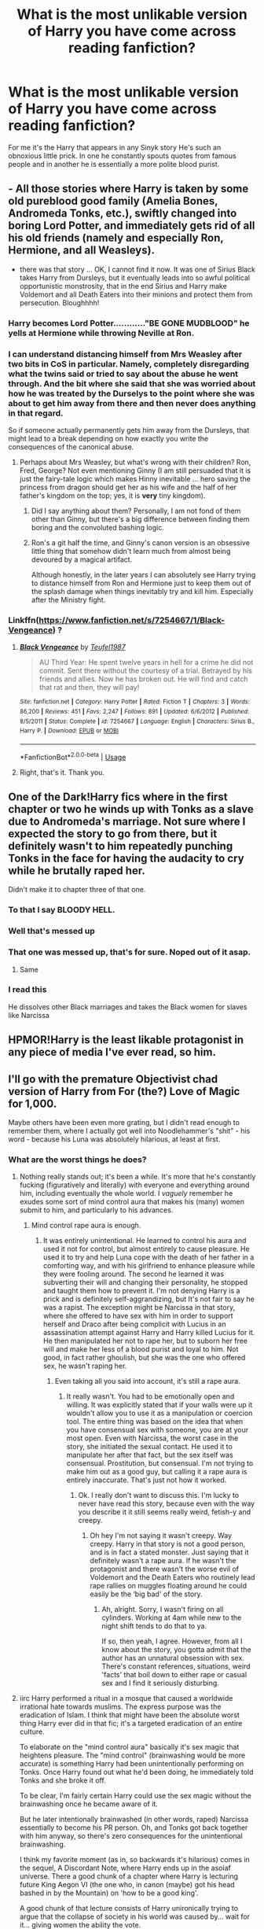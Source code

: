 #+TITLE: What is the most unlikable version of Harry you have come across reading fanfiction?

* What is the most unlikable version of Harry you have come across reading fanfiction?
:PROPERTIES:
:Author: TheAncientSun
:Score: 27
:DateUnix: 1596132705.0
:DateShort: 2020-Jul-30
:FlairText: Discussion
:END:
For me it's the Harry that appears in any Sinyk story He's such an obnoxious little prick. In one he constantly spouts quotes from famous people and in another he is essentially a more polite blood purist.


** - All those stories where Harry is taken by some old pureblood good family (Amelia Bones, Andromeda Tonks, etc.), swiftly changed into boring Lord Potter, and immediately gets rid of all his old friends (namely and especially Ron, Hermione, and all Weasleys).
- there was that story ... OK, I cannot find it now. It was one of Sirius Black takes Harry from Dursleys, but it eventually leads into so awful political opportunistic monstrosity, that in the end Sirius and Harry make Voldemort and all Death Eaters into their minions and protect them from persecution. Bloughhhh!
:PROPERTIES:
:Author: ceplma
:Score: 30
:DateUnix: 1596138919.0
:DateShort: 2020-Jul-31
:END:

*** Harry becomes Lord Potter............"BE GONE MUDBLOOD" he yells at Hermione while throwing Neville at Ron.
:PROPERTIES:
:Author: TheAncientSun
:Score: 28
:DateUnix: 1596139061.0
:DateShort: 2020-Jul-31
:END:


*** I can understand distancing himself from Mrs Weasley after two bits in CoS in particular. Namely, completely disregarding what the twins said or tried to say about the abuse he went through. And the bit where she said that she was worried about how he was treated by the Durselys to the point where she was about to get him away from there and then never does anything in that regard.

So if someone actually permanently gets him away from the Dursleys, that might lead to a break depending on how exactly you write the consequences of the canonical abuse.
:PROPERTIES:
:Author: Hellstrike
:Score: 9
:DateUnix: 1596145034.0
:DateShort: 2020-Jul-31
:END:

**** Perhaps about Mrs Weasley, but what's wrong with their children? Ron, Fred, George? Not even mentioning Ginny (I am still persuaded that it is just the fairy-tale logic which makes Hinny inevitable ... hero saving the princess from dragon should get her as his wife and the half of her father's kingdom on the top; yes, it is *very* tiny kingdom).
:PROPERTIES:
:Author: ceplma
:Score: 3
:DateUnix: 1596148713.0
:DateShort: 2020-Jul-31
:END:

***** Did I say anything about them? Personally, I am not fond of them other than Ginny, but there's a big difference between finding them boring and the convoluted bashing logic.
:PROPERTIES:
:Author: Hellstrike
:Score: 1
:DateUnix: 1596149848.0
:DateShort: 2020-Jul-31
:END:


***** Ron's a git half the time, and Ginny's canon version is an obsessive little thing that somehow didn't learn much from almost being devoured by a magical artifact.

Although honestly, in the later years I can absolutely see Harry trying to distance himself from Ron and Hermione just to keep them out of the splash damage when things inevitably try and kill him. Especially after the Ministry fight.
:PROPERTIES:
:Author: datcatburd
:Score: -6
:DateUnix: 1596153664.0
:DateShort: 2020-Jul-31
:END:


*** Linkffn([[https://www.fanfiction.net/s/7254667/1/Black-Vengeance]]) ?
:PROPERTIES:
:Author: jeffala
:Score: 1
:DateUnix: 1596154704.0
:DateShort: 2020-Jul-31
:END:

**** [[https://www.fanfiction.net/s/7254667/1/][*/Black Vengeance/*]] by [[https://www.fanfiction.net/u/1729392/Teufel1987][/Teufel1987/]]

#+begin_quote
  AU Third Year: He spent twelve years in hell for a crime he did not commit. Sent there without the courtesy of a trial. Betrayed by his friends and allies. Now he has broken out. He will find and catch that rat and then, they will pay!
#+end_quote

^{/Site/:} ^{fanfiction.net} ^{*|*} ^{/Category/:} ^{Harry} ^{Potter} ^{*|*} ^{/Rated/:} ^{Fiction} ^{T} ^{*|*} ^{/Chapters/:} ^{3} ^{*|*} ^{/Words/:} ^{86,200} ^{*|*} ^{/Reviews/:} ^{451} ^{*|*} ^{/Favs/:} ^{2,247} ^{*|*} ^{/Follows/:} ^{891} ^{*|*} ^{/Updated/:} ^{6/6/2012} ^{*|*} ^{/Published/:} ^{8/5/2011} ^{*|*} ^{/Status/:} ^{Complete} ^{*|*} ^{/id/:} ^{7254667} ^{*|*} ^{/Language/:} ^{English} ^{*|*} ^{/Characters/:} ^{Sirius} ^{B.,} ^{Harry} ^{P.} ^{*|*} ^{/Download/:} ^{[[http://www.ff2ebook.com/old/ffn-bot/index.php?id=7254667&source=ff&filetype=epub][EPUB]]} ^{or} ^{[[http://www.ff2ebook.com/old/ffn-bot/index.php?id=7254667&source=ff&filetype=mobi][MOBI]]}

--------------

*FanfictionBot*^{2.0.0-beta} | [[https://github.com/tusing/reddit-ffn-bot/wiki/Usage][Usage]]
:PROPERTIES:
:Author: FanfictionBot
:Score: 2
:DateUnix: 1596154720.0
:DateShort: 2020-Jul-31
:END:


**** Right, that's it. Thank you.
:PROPERTIES:
:Author: ceplma
:Score: 2
:DateUnix: 1596176263.0
:DateShort: 2020-Jul-31
:END:


** One of the Dark!Harry fics where in the first chapter or two he winds up with Tonks as a slave due to Andromeda's marriage. Not sure where I expected the story to go from there, but it definitely wasn't to him repeatedly punching Tonks in the face for having the audacity to cry while he brutally raped her.

Didn't make it to chapter three of that one.
:PROPERTIES:
:Author: horrorshowjack
:Score: 26
:DateUnix: 1596144140.0
:DateShort: 2020-Jul-31
:END:

*** To that I say BLOODY HELL.
:PROPERTIES:
:Author: TheAncientSun
:Score: 12
:DateUnix: 1596144176.0
:DateShort: 2020-Jul-31
:END:


*** Well that's messed up
:PROPERTIES:
:Score: 9
:DateUnix: 1596144368.0
:DateShort: 2020-Jul-31
:END:


*** That one was messed up, that's for sure. Noped out of it asap.
:PROPERTIES:
:Author: White_fri2z
:Score: 8
:DateUnix: 1596144819.0
:DateShort: 2020-Jul-31
:END:

**** Same
:PROPERTIES:
:Author: hungrybluefish
:Score: 3
:DateUnix: 1596161231.0
:DateShort: 2020-Jul-31
:END:


*** I read this

He dissolves other Black marriages and takes the Black women for slaves like Narcissa
:PROPERTIES:
:Author: HELLOOOOOOooooot
:Score: 5
:DateUnix: 1596183933.0
:DateShort: 2020-Jul-31
:END:


** HPMOR!Harry is the least likable protagonist in any piece of media I've ever read, so him.
:PROPERTIES:
:Author: heff17
:Score: 18
:DateUnix: 1596168264.0
:DateShort: 2020-Jul-31
:END:


** I'll go with the premature Objectivist chad version of Harry from For (the?) Love of Magic for 1,000.

Maybe others have been even more grating, but I didn't read enough to remember them, where I actually got well into Noodlehammer's "shit" - his word - because his Luna was absolutely hilarious, at least at first.
:PROPERTIES:
:Author: Motanul_Negru
:Score: 34
:DateUnix: 1596134564.0
:DateShort: 2020-Jul-30
:END:

*** What are the worst things he does?
:PROPERTIES:
:Author: TheAncientSun
:Score: 7
:DateUnix: 1596134610.0
:DateShort: 2020-Jul-30
:END:

**** Nothing really stands out; it's been a while. It's more that he's constantly fucking (figuratively and literally) with everyone and everything around him, including eventually the whole world. I /vaguely/ remember he exudes some sort of mind control aura that makes his (many) women submit to him, and particularly to his advances.
:PROPERTIES:
:Author: Motanul_Negru
:Score: 17
:DateUnix: 1596135404.0
:DateShort: 2020-Jul-30
:END:

***** Mind control rape aura is enough.
:PROPERTIES:
:Author: TheAncientSun
:Score: 17
:DateUnix: 1596135455.0
:DateShort: 2020-Jul-30
:END:

****** It was entirely unintentional. He learned to control his aura and used it not for control, but almost entirely to cause pleasure. He used it to try and help Luna cope with the death of her father in a comforting way, and with his girlfriend to enhance pleasure while they were fooling around. The second he learned it was subverting their will and changing their personality, he stopped and taught them how to prevent it. I'm not denying Harry is a prick and is definitely self-aggrandizing, but It's not fair to say he was a rapist. The exception might be Narcissa in that story, where she offered to have sex with him in order to support herself and Draco after being complicit with Lucius in an assassination attempt against Harry and Harry killed Lucius for it. He then manipulated her not to rape her, but to suborn her free will and make her less of a blood purist and loyal to him. Not good, in fact rather ghoulish, but she was the one who offered sex, he wasn't raping her.
:PROPERTIES:
:Author: Just__A__Commenter
:Score: -3
:DateUnix: 1596152886.0
:DateShort: 2020-Jul-31
:END:

******* Even taking all you said into account, it's still a rape aura.
:PROPERTIES:
:Author: Uncommonality
:Score: 8
:DateUnix: 1596158625.0
:DateShort: 2020-Jul-31
:END:

******** It really wasn't. You had to be emotionally open and willing. It was explicitly stated that if your walls were up it wouldn't allow you to use it as a manipulation or coercion tool. The entire thing was based on the idea that when you have consensual sex with someone, you are at your most open. Even with Narcissa, the worst case in the story, she initiated the sexual contact. He used it to manipulate her after that fact, but the sex itself was consensual. Prostitution, but consensual. I'm not trying to make him out as a good guy, but calling it a rape aura is entirely inaccurate. That's just not how it worked.
:PROPERTIES:
:Author: Just__A__Commenter
:Score: -1
:DateUnix: 1596163706.0
:DateShort: 2020-Jul-31
:END:

********* Ok. I really don't want to discuss this. I'm lucky to never have read this story, because even with the way you describe it it still seems really weird, fetish-y and creepy.
:PROPERTIES:
:Author: Uncommonality
:Score: 6
:DateUnix: 1596163966.0
:DateShort: 2020-Jul-31
:END:

********** Oh hey I'm not saying it wasn't creepy. Way creepy. Harry in that story is not a good person, and is in fact a stated monster. Just saying that it definitely wasn't a rape aura. If he wasn't the protagonist and there wasn't the worse evil of Voldemort and the Death Eaters who routinely lead rape rallies on muggles floating around he could easily be the ‘big bad' of the story.
:PROPERTIES:
:Author: Just__A__Commenter
:Score: 5
:DateUnix: 1596164825.0
:DateShort: 2020-Jul-31
:END:

*********** Ah, alright. Sorry, I wasn't firing on all cylinders. Working at 4am while new to the night shift tends to do that to ya.

If so, then yeah, I agree. However, from all I know about the story, you gotta admit that the author has an unnatural obsession with sex. There's constant references, situations, weird 'facts' that boil down to either rape or casual sex and I find it seriously disturbing.
:PROPERTIES:
:Author: Uncommonality
:Score: 2
:DateUnix: 1596186489.0
:DateShort: 2020-Jul-31
:END:


**** iirc Harry performed a ritual in a mosque that caused a worldwide irrational hate towards muslims. The express purpose was the eradication of Islam. I think that might have been the absolute worst thing Harry ever did in that fic; it's a targeted eradication of an entire culture.

To elaborate on the "mind control aura" basically it's sex magic that heightens pleasure. The "mind control" (brainwashing would be more accurate) is something Harry had been unintentionally performing on Tonks. Once Harry found out what he'd been doing, he immediately told Tonks and she broke it off.

To be clear, I'm fairly certain Harry could use the sex magic without the brainwashing once he became aware of it.

But he later intentionally brainwashed (in other words, raped) Narcissa essentially to become his PR person. Oh, and Tonks got back together with him anyway, so there's zero consequences for the unintentional brainwashing.

I think my favorite moment (as in, so backwards it's hilarious) comes in the sequel, A Discordant Note, where Harry ends up in the asoiaf universe. There a good chunk of a chapter where Harry is lecturing future King Aegon VI (the one who, in canon (maybe) got his head bashed in by the Mountain) on 'how to be a good king'.

A good chunk of that lecture consists of Harry unironically trying to argue that the collapse of society in his world was caused by... wait for it... giving women the ability the vote.
:PROPERTIES:
:Author: C4rbonXR
:Score: 4
:DateUnix: 1596182049.0
:DateShort: 2020-Jul-31
:END:

***** I personally think that bringing the end of the world while killing literally billions of people before declaring that he will make the new world more hellish to the survivors in an attempt to force progress on them was very much worse than the mosque thing, with the definitely misogynistic actions being a close second.

While the mosque ritual was bad the truth is that people don't need a magical ritual or even an excuse to be prejudiced against each-other (just look at the Mexico wall). At most he only worsened and directed a problem that already existed.
:PROPERTIES:
:Author: JOKERRule
:Score: 5
:DateUnix: 1596204758.0
:DateShort: 2020-Jul-31
:END:


***** Yeah the author when he started was an anti-sjw and you can see in his writing how the behavior of the main character changes with the author slow descent into being a neo-nazi
:PROPERTIES:
:Author: bloodelemental
:Score: 6
:DateUnix: 1596186956.0
:DateShort: 2020-Jul-31
:END:


** HPMOR Harry is one of the least likeable protagonists ever and would be such a pain in the ass to be around. That whole story, I wanted to Kim Kardashian handbag slap him
:PROPERTIES:
:Author: thepotatobitchh
:Score: 11
:DateUnix: 1596194605.0
:DateShort: 2020-Jul-31
:END:


** I think the harry in Lucky Harry. He's an arrogant little shit
:PROPERTIES:
:Author: Aniki356
:Score: 11
:DateUnix: 1596133345.0
:DateShort: 2020-Jul-30
:END:

*** I don't know that one.
:PROPERTIES:
:Author: TheAncientSun
:Score: 3
:DateUnix: 1596133489.0
:DateShort: 2020-Jul-30
:END:

**** The dursleys break Harry's arm as a little kid and the break settles into the shape of several runes that make him extremely lucky and more powerful. Get adopted by the delacours and ends up with a harem of fleur hermione the patil twins and daphne Greengrass. I think the worst bit in it is when harry decides to wipe out the goblins and succeeds down to every man woman and child. Linkffn(lucky harry) that's the pg/r rated version. Theres another version on hpfanficarchive which is a better read if only because the ffn version just removes the smut without doing a fade to black yet the events in those scenes are still referenced later which if that's the first version you read can be confusing
:PROPERTIES:
:Author: Aniki356
:Score: 11
:DateUnix: 1596134149.0
:DateShort: 2020-Jul-30
:END:

***** [[https://www.fanfiction.net/s/6463116/1/][*/Lucky Harry/*]] by [[https://www.fanfiction.net/u/1817780/Pyrgus][/Pyrgus/]]

#+begin_quote
  An accident at the age of six turned out to be a lucky thing for Harry Potter. It could get him all the things he had ever dreamed about and many things that he could have never imagined; girls, adventure, a home, and love.
#+end_quote

^{/Site/:} ^{fanfiction.net} ^{*|*} ^{/Category/:} ^{Harry} ^{Potter} ^{*|*} ^{/Rated/:} ^{Fiction} ^{M} ^{*|*} ^{/Chapters/:} ^{15} ^{*|*} ^{/Words/:} ^{79,791} ^{*|*} ^{/Reviews/:} ^{936} ^{*|*} ^{/Favs/:} ^{5,137} ^{*|*} ^{/Follows/:} ^{3,198} ^{*|*} ^{/Updated/:} ^{6/3/2012} ^{*|*} ^{/Published/:} ^{11/8/2010} ^{*|*} ^{/Status/:} ^{Complete} ^{*|*} ^{/id/:} ^{6463116} ^{*|*} ^{/Language/:} ^{English} ^{*|*} ^{/Genre/:} ^{Adventure} ^{*|*} ^{/Characters/:} ^{Harry} ^{P.,} ^{Fleur} ^{D.} ^{*|*} ^{/Download/:} ^{[[http://www.ff2ebook.com/old/ffn-bot/index.php?id=6463116&source=ff&filetype=epub][EPUB]]} ^{or} ^{[[http://www.ff2ebook.com/old/ffn-bot/index.php?id=6463116&source=ff&filetype=mobi][MOBI]]}

--------------

*FanfictionBot*^{2.0.0-beta} | [[https://github.com/tusing/reddit-ffn-bot/wiki/Usage][Usage]]
:PROPERTIES:
:Author: FanfictionBot
:Score: 2
:DateUnix: 1596134194.0
:DateShort: 2020-Jul-30
:END:


***** He sound like a bad cookie. Why does he wipe out the goblins?
:PROPERTIES:
:Author: TheAncientSun
:Score: 2
:DateUnix: 1596134224.0
:DateShort: 2020-Jul-30
:END:

****** I forget exactly. I remember he starts hating them after one is slightly rude to him the first time he goes to gringotts so he has appoline delacour start with drawing his gold and melting it down to sell to muggles.
:PROPERTIES:
:Author: Aniki356
:Score: 3
:DateUnix: 1596134399.0
:DateShort: 2020-Jul-30
:END:

******* Props to you for reading through that...
:PROPERTIES:
:Author: brassbirch
:Score: 2
:DateUnix: 1596151061.0
:DateShort: 2020-Jul-31
:END:

******** It's been awhile. Andnits not like it's a badly written story just the most arrogant assholeish harry I've ever read
:PROPERTIES:
:Author: Aniki356
:Score: 2
:DateUnix: 1596151894.0
:DateShort: 2020-Jul-31
:END:


***** If the fic wasnt harem and shit i would read it, i like my goblins dead
:PROPERTIES:
:Author: hungrybluefish
:Score: 2
:DateUnix: 1596161359.0
:DateShort: 2020-Jul-31
:END:

****** Personally I like when the goblins are allies to the fight. Though some take it to far. There was a harmony fic i read once where harry and hermione were sorta adopted by Griphooks clan or something. It was weird
:PROPERTIES:
:Author: Aniki356
:Score: 3
:DateUnix: 1596161453.0
:DateShort: 2020-Jul-31
:END:

******* Aight, but i still like my goblins wiped
:PROPERTIES:
:Author: hungrybluefish
:Score: 3
:DateUnix: 1596161511.0
:DateShort: 2020-Jul-31
:END:


******* I want to read that. Harry getting adopted by goblins is common enough, but both him and Hermione? If you remember the name, please let me know.
:PROPERTIES:
:Author: Blade1301
:Score: 2
:DateUnix: 1596224305.0
:DateShort: 2020-Aug-01
:END:

******** I dont all I remember is their goblin names were jimhook and janehook.
:PROPERTIES:
:Author: Aniki356
:Score: 2
:DateUnix: 1596224357.0
:DateShort: 2020-Aug-01
:END:


** Fics where he hates his friends because the author wanted to be edgy
:PROPERTIES:
:Author: Dalashas
:Score: 11
:DateUnix: 1596153338.0
:DateShort: 2020-Jul-31
:END:


** 1. Where was too weak
2. Leaves his friends who helped and fought with/for him for pureblood slytherins.
3. Where he rationalise the death eater propaganda or follows everh custom or whatever the shit purebloods call it
:PROPERTIES:
:Author: kprasad13
:Score: 9
:DateUnix: 1596140126.0
:DateShort: 2020-Jul-31
:END:


** Any story where he is called “Hadrian” or “Ares” or changes his Potter surname to Black, and or has a hundred titles and lordships, like Slytherin, Peverell etc... The only exception is the one where he goes back in time to fuck with his brother who also ends up going back in time But that story turns into such a jumbled mess of characters and storylines that go nowhere that it's just plain retarded by the end of it
:PROPERTIES:
:Author: nitram20
:Score: 18
:DateUnix: 1596151648.0
:DateShort: 2020-Jul-31
:END:

*** I think I tried reading that story but I found it a bit of a mess right at the start, the only exception to Harry with a different name was the one where an alternate version of Harry from a world where James and Lily had survived came ended up in the canon world and went around calling himself Hadrian so he wouldn't be confused with the main Harry. I didn't really like the treatment of Ron or Ginny in that but I did find the ending very satisfying.
:PROPERTIES:
:Author: geek_of_nature
:Score: 3
:DateUnix: 1596168970.0
:DateShort: 2020-Jul-31
:END:

**** The second one I don't remember the name, but the WBWL one is “on dodging prison and stealing witches” if I'm not mistaken.
:PROPERTIES:
:Author: JOKERRule
:Score: 1
:DateUnix: 1596205180.0
:DateShort: 2020-Jul-31
:END:


** One where he slowly turns as worse than canon Voldemort, as in it he dates a Daphne that makes canon Bellatrix look tame by comparison.

Of course, that fic's version of Bellatrix was worse, /much/ worse.
:PROPERTIES:
:Author: Kellar21
:Score: 8
:DateUnix: 1596159612.0
:DateShort: 2020-Jul-31
:END:

*** You know I actually wouldn't mind a fic that starts with Harry as the protagonist, but as he goes down a dark path the POV can slowly shift focus to someone else as Harry becomes the villain of the fic.
:PROPERTIES:
:Author: geek_of_nature
:Score: 7
:DateUnix: 1596169297.0
:DateShort: 2020-Jul-31
:END:

**** You mean, like Star Wars? (the 1-6 Lucas movies, not...what Disney made).
:PROPERTIES:
:Author: Kellar21
:Score: 3
:DateUnix: 1596169376.0
:DateShort: 2020-Jul-31
:END:

***** Kind of yeah, wasn't actually thinking about that but it does match up pretty well. I wouldnt want it to directly copy it though so no James, Albus, or Lily being the new hero of the story having to take their father down, though just thinking about it Teddy could work in that role as a reference to it without fully copying it.
:PROPERTIES:
:Author: geek_of_nature
:Score: 8
:DateUnix: 1596169608.0
:DateShort: 2020-Jul-31
:END:


***** Disney hasn't made any Star Wars movies. There is no sequel trilogy. Next you'll be saying that DH had an epilogue!
:PROPERTIES:
:Author: ShredofInsanity
:Score: 8
:DateUnix: 1596173509.0
:DateShort: 2020-Jul-31
:END:


*** Name please
:PROPERTIES:
:Author: Swordandmeme
:Score: 2
:DateUnix: 1596161008.0
:DateShort: 2020-Jul-31
:END:

**** It was the Downward Spiral saga.
:PROPERTIES:
:Author: Kellar21
:Score: 2
:DateUnix: 1596162585.0
:DateShort: 2020-Jul-31
:END:


*** This is an Evil Death Eater!Harry story, so I don't really see the problem.
:PROPERTIES:
:Author: KonoCrowleyDa
:Score: 2
:DateUnix: 1596189313.0
:DateShort: 2020-Jul-31
:END:


** There's a vampire!Harry I read once where he seemed to truly not understand that murdering innocent people he didn't know was at all objectionable. And neither did anyone else. After he murdered Hermione's parents his only apology is "I didn't know they were your parents!" And she took it. It was just so bizarre.
:PROPERTIES:
:Author: chlorinecrownt
:Score: 8
:DateUnix: 1596179505.0
:DateShort: 2020-Jul-31
:END:

*** Vampires are my favourite supernatural being but i have never seen them done well in Harry Potter.
:PROPERTIES:
:Author: TheAncientSun
:Score: 7
:DateUnix: 1596179586.0
:DateShort: 2020-Jul-31
:END:

**** I know one good one, unrelated to the above

[[https://www.portkey-archive.org/story/5185][Forever Knight]]

Harry/Hermione, Hermione becomes a vampire and there's a whole different world of vampires with their own culture and politics. And swords.
:PROPERTIES:
:Author: chlorinecrownt
:Score: 6
:DateUnix: 1596200475.0
:DateShort: 2020-Jul-31
:END:


** I can't /stand/ chad!Harry unless it's a parody. Not only is it pretty much the complete opposite of his canon character (the poor loser didn't even notice when Cho asked him out in OotP), but it's just incredibly obnoxious to read about some guy who's just /so cool/ that any woman who looks in his general direction immediately wants to fuck him.
:PROPERTIES:
:Author: DeliSoupItExplodes
:Score: 7
:DateUnix: 1596219064.0
:DateShort: 2020-Jul-31
:END:


** I've read too many HP crossover fics with Harry extremely OCC and a total ass. The one's where he's all conceited and 'I'm the boy-who-lived'.
:PROPERTIES:
:Author: EmeraldAmbition
:Score: 6
:DateUnix: 1596152992.0
:DateShort: 2020-Jul-31
:END:


** I dunno, I guess there's a difference between evil in dark!Harry fics and actually unlikable. A recent one that sprung to mind is Cadmean Victory. Harry's just an unlikable asshole.
:PROPERTIES:
:Author: streakermaximus
:Score: 10
:DateUnix: 1596154877.0
:DateShort: 2020-Jul-31
:END:

*** It's not like the other people around him were better, practically everyone was OOC, Many in Gryffindor House practically shun him for a time, Ron abandons him, Hermione follows for a time, most of Hogwarts turn into assholes towards him.

He begins fairly normal, but so much shit happens to him he starts becoming paranoid AND decides not to trust anyone other than Salazar and Sirius, until he connects with Fleur and with some of his friends that steered clear because he was overly stressed out and paranoid.

I thought it was a fairly normal reaction considering what others did to him, and how they behaved, it's not like some other fics were he just wakes up as an elitist asshole and starts turning his nose at everyone.

I don't see it as him being unlikable, he's just reacting, sure he is super paranoid with Dumbledore(which ends up being unfounded, it's just that Dumbledore was secretive as hell). And yeah, he ends up not caring for anyone but a few people(namely Fleur, Sirius, Salazar and some of his friends).

Yeah, people complain that he was edgy and didn't trust his "friends" and later manipulated them, the DA and Umbridge just so he could get Dumbledore out of the school to do something(I /think/ it was destroying a Horcrux).

Of course, few people were behaving in character, but if they were the story would be different because Harry's character wouldn't change that way.
:PROPERTIES:
:Author: Kellar21
:Score: 9
:DateUnix: 1596159510.0
:DateShort: 2020-Jul-31
:END:


** The wussy, pushover, hen-pecked version of Harry in almost every harem fic.
:PROPERTIES:
:Author: JennaSayquah
:Score: 8
:DateUnix: 1596161851.0
:DateShort: 2020-Jul-31
:END:


** Psychotic/unstable Harry, best exemplified in Diary of Time or anything by that author.
:PROPERTIES:
:Score: 3
:DateUnix: 1596167691.0
:DateShort: 2020-Jul-31
:END:

*** I remember him, doesn't he randomly scream at people?
:PROPERTIES:
:Author: TheAncientSun
:Score: 3
:DateUnix: 1596168760.0
:DateShort: 2020-Jul-31
:END:

**** And attacks them, and threatens to murder them in front of law enforcement. He's the worst protagonist. That author's Harry (in all his fics) is so unhinged that I think Magical Britain would actually be safer with Voldemort in charge.
:PROPERTIES:
:Score: 3
:DateUnix: 1596169087.0
:DateShort: 2020-Jul-31
:END:


** Either super Independed Chad harem lord potter-pervell-merlin-slytherin-gryffinpuff-le fay or omega crybaby harry
:PROPERTIES:
:Author: MrMrRubic
:Score: 3
:DateUnix: 1596277704.0
:DateShort: 2020-Aug-01
:END:


** Worthy of magic Harry he's so insane that he makes a rune that turns all of britain into a barren desert and it spreads to most of the world and he did it all because he wanted to find the source of magic
:PROPERTIES:
:Author: Swordandmeme
:Score: 4
:DateUnix: 1596161261.0
:DateShort: 2020-Jul-31
:END:

*** Tbf Worthy of Magics Garry is actually insane and a psychopath.

So I guess it makes sense in a twisted way
:PROPERTIES:
:Author: CinnamonGhoulRL
:Score: 5
:DateUnix: 1596194908.0
:DateShort: 2020-Jul-31
:END:


*** I actually liked that version of Harry, mostly because the story is coherent with his sociopath personality and does not try to force him in the Canon path.
:PROPERTIES:
:Author: Artix93
:Score: 4
:DateUnix: 1596195752.0
:DateShort: 2020-Jul-31
:END:

**** While it is coherent and does side-step cannon I personally think it gave a wrong idea of how a psychopath behaves as it makes it seems like he went crazy because of the abuse he suffered at the hands of the Dursley's. Psychopathy is a mental illness marked by the anomaly atrophy and hypertrophy of certain parts of the brain. Not all psychopaths will turn to crime or murder and how they are raised does have big impacts in how they act when adults, but in the end it just isn't something acquired or discarded through life as the story seems to want to show.
:PROPERTIES:
:Author: JOKERRule
:Score: 1
:DateUnix: 1596205911.0
:DateShort: 2020-Jul-31
:END:

***** That not how I did interpret it, I always thought it as "what if Harry was a psychopath and the Dursley made him reach his tipping point". So for how I've read it Harry was a psychopath from the beginning and not because of the abuse. There was even a point in the story where Harry himself gets mad because Rita picture him as an abused kid and he say that he was not abused and that was not the reason why he killed them.
:PROPERTIES:
:Author: Artix93
:Score: 2
:DateUnix: 1596214732.0
:DateShort: 2020-Jul-31
:END:


*** Actually not even that, he did it because he wanted people to be forced to fight for survival, plain and simple, he literally just didn't care for anyone or anything else.
:PROPERTIES:
:Author: JOKERRule
:Score: 2
:DateUnix: 1596205540.0
:DateShort: 2020-Jul-31
:END:


** Whatever happened to Sinyk, anyway? He said he was going to finish Daft Morons at the end of 2018, but since then...nothing at all. For more than two years.

I honestly liked his stories; they were well-written, and (even if his Harrys could be obnoxious and controversial) well-characterised. Is he dead, or something?

Just curious, since I used to read his stuff all time time in 2018, but since the disappearance...I no longer do.
:PROPERTIES:
:Author: TorterraFan493
:Score: 2
:DateUnix: 1600518724.0
:DateShort: 2020-Sep-19
:END:

*** I think he was driven insane by writing Daft Morons, That is the most unnecessarily long story I've ever read.
:PROPERTIES:
:Author: TheAncientSun
:Score: 1
:DateUnix: 1600518931.0
:DateShort: 2020-Sep-19
:END:

**** At the end of Stargate, in an Author's Note, Sinyk did write "I'd hoped to get DM finished by now, but the new ending kind of grew on me. It is going well again, though; have no fear it won't be completed", but...well. Two years later, and nope.

I guess what you wrote is supported by the next bit: "I've used the writer's trick of 'just get ink onto paper, don't worry about what's written' to get my mojo back for that story". He had, apparently, lost his interest ("mojo") in Daft Morons, so you could be correct - but not posting an alert detailing this to people following him? Or editing his bio to state he had lost interest in writing HP fanfiction? That's...cruel.
:PROPERTIES:
:Author: TorterraFan493
:Score: 1
:DateUnix: 1600519345.0
:DateShort: 2020-Sep-19
:END:


** the typical friendly/mature Harry that makes friends with everyone and changes people for the better through friendship..
:PROPERTIES:
:Author: PutridBasket
:Score: 2
:DateUnix: 1596165910.0
:DateShort: 2020-Jul-31
:END:

*** What an absolute asshole.
:PROPERTIES:
:Author: JaimeJabs
:Score: 9
:DateUnix: 1596185989.0
:DateShort: 2020-Jul-31
:END:
